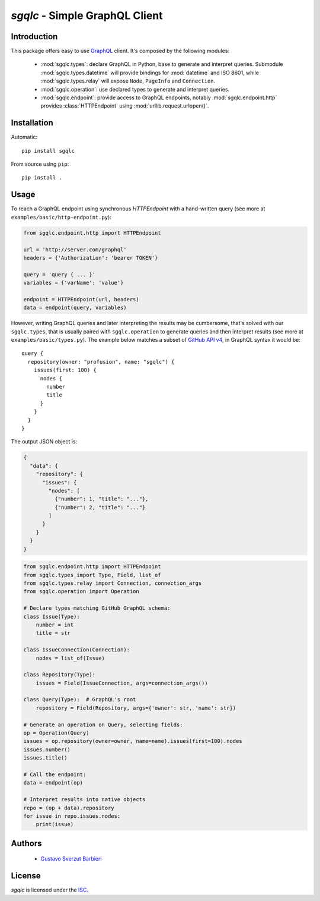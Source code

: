 `sgqlc` - Simple GraphQL Client
~~~~~~~~~~~~~~~~~~~~~~~~~~~~~~~

Introduction
------------

This package offers easy to use `GraphQL <http://graphql.org>`_
client. It's composed by the following modules:

 - :mod:`sgqlc.types`: declare GraphQL in Python, base to generate and
   interpret queries. Submodule :mod:`sgqlc.types.datetime` will
   provide bindings for :mod:`datetime` and ISO 8601, while
   :mod:`sgqlc.types.relay` will expose ``Node``, ``PageInfo`` and
   ``Connection``.

 - :mod:`sgqlc.operation`: use declared types to generate and
   interpret queries.

 - :mod:`sgqlc.endpoint`: provide access to GraphQL endpoints, notably
   :mod:`sgqlc.endpoint.http` provides :class:`HTTPEndpoint` using
   :mod:`urllib.request.urlopen()`.



Installation
------------

Automatic::

    pip install sgqlc

From source using ``pip``::

    pip install .


Usage
-----

To reach a GraphQL endpoint using synchronous `HTTPEndpoint` with a
hand-written query (see more at ``examples/basic/http-endpoint.py``):

.. code-block:: python

   from sgqlc.endpoint.http import HTTPEndpoint

   url = 'http://server.com/graphql'
   headers = {'Authorization': 'bearer TOKEN'}

   query = 'query { ... }'
   variables = {'varName': 'value'}

   endpoint = HTTPEndpoint(url, headers)
   data = endpoint(query, variables)


However, writing GraphQL queries and later interpreting the results
may be cumbersome, that's solved with our ``sgqlc.types``, that is
usually paired with ``sgqlc.operation`` to generate queries and then
interpret results (see more at ``examples/basic/types.py``). The
example below matches a subset of `GitHub API v4
<https://developer.github.com/v4/query/>`_, in GraphQL syntax it would
be::

   query {
     repository(owner: "profusion", name: "sgqlc") {
       issues(first: 100) {
         nodes {
           number
           title
         }
       }
     }
   }

The output JSON object is:

.. code-block:: json

   {
     "data": {
       "repository": {
         "issues": {
           "nodes": [
             {"number": 1, "title": "..."},
             {"number": 2, "title": "..."}
           ]
         }
       }
     }
   }

.. code-block:: python

   from sgqlc.endpoint.http import HTTPEndpoint
   from sgqlc.types import Type, Field, list_of
   from sgqlc.types.relay import Connection, connection_args
   from sgqlc.operation import Operation

   # Declare types matching GitHub GraphQL schema:
   class Issue(Type):
       number = int
       title = str

   class IssueConnection(Connection):
       nodes = list_of(Issue)

   class Repository(Type):
       issues = Field(IssueConnection, args=connection_args())

   class Query(Type):  # GraphQL's root
       repository = Field(Repository, args={'owner': str, 'name': str})

   # Generate an operation on Query, selecting fields:
   op = Operation(Query)
   issues = op.repository(owner=owner, name=name).issues(first=100).nodes
   issues.number()
   issues.title()

   # Call the endpoint:
   data = endpoint(op)

   # Interpret results into native objects
   repo = (op + data).repository
   for issue in repo.issues.nodes:
       print(issue)


Authors
-------

  - `Gustavo Sverzut Barbieri <barbieri@profusion.mobi>`_


License
-------
`sgqlc` is licensed under the `ISC <https://opensource.org/licenses/ISC>`_.
